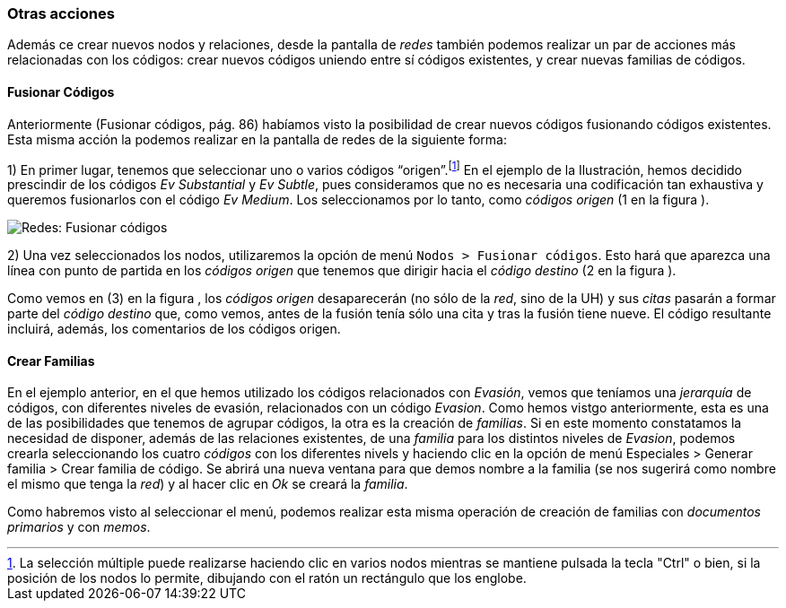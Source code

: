 [[otras-acciones]]
=== Otras acciones

Además ce crear nuevos nodos y relaciones, desde la pantalla de _redes_ también podemos realizar un par de acciones más relacionadas con los códigos: crear nuevos códigos uniendo entre sí códigos existentes, y crear nuevas familias de códigos.

[[fusionar-codigos]]
==== Fusionar Códigos

Anteriormente (Fusionar códigos, pág. 86) habíamos visto la posibilidad de crear nuevos códigos fusionando códigos existentes. Esta misma acción la podemos realizar en la pantalla de redes de la siguiente forma:

1) En primer lugar, tenemos que seleccionar uno o varios códigos “origen”.footnote:[La selección múltiple puede realizarse haciendo clic en varios nodos mientras se mantiene pulsada la tecla "Ctrl" o bien, si la posición de los nodos lo permite, dibujando con el ratón un rectángulo que los englobe.] En el ejemplo de la Ilustración, hemos decidido prescindir de los códigos _Ev Substantial_ y __Ev Subtle__, pues consideramos que no es necesaria una codificación tan exhaustiva y queremos fusionarlos con el código __Ev Medium__. Los seleccionamos por lo tanto, como _códigos origen_ (1 en la figura ).

image::images/image-127.png[Redes: Fusionar códigos]

2) Una vez seleccionados los nodos, utilizaremos la opción de menú `Nodos > Fusionar códigos`. Esto hará que aparezca una línea con punto de partida en los _códigos origen_ que tenemos que dirigir hacia el _código destino_ (2 en la figura ).

Como vemos en (3) en la figura , los _códigos origen_ desaparecerán (no sólo de la __red__, sino de la UH) y sus _citas_ pasarán a formar parte del _código destino_ que, como vemos, antes de la fusión tenía sólo una cita y tras la fusión tiene nueve. El código resultante incluirá, además, los comentarios de los códigos origen.

[[crear-familias]]
==== Crear Familias

En el ejemplo anterior, en el que hemos utilizado los códigos relacionados con __Evasión__, vemos que teníamos una _jerarquía_ de códigos, con diferentes niveles de evasión, relacionados con un código __Evasion__. Como hemos vistgo anteriormente, esta es una de las posibilidades que tenemos de agrupar códigos, la otra es la creación de __familias__. Si en este momento constatamos la necesidad de disponer, además de las relaciones existentes, de una _familia_ para los distintos niveles de __Evasion__, podemos crearla seleccionando los cuatro _códigos_ con los diferentes nivels y haciendo clic en la opción de menú Especiales > Generar familia > Crear familia de código. Se abrirá una nueva ventana para que demos nombre a la familia (se nos sugerirá como nombre el mismo que tenga la __red__) y al hacer clic en _Ok_ se creará la __familia__.

Como habremos visto al seleccionar el menú, podemos realizar esta misma
operación de creación de familias con _documentos primarios_ y con
__memos__.
